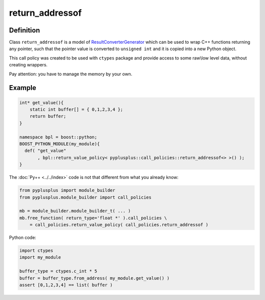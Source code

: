 ================
return_addressof
================

----------
Definition
----------

Class ``return_addressof`` is a model of `ResultConverterGenerator`_  which
can be used to wrap C++ functions returning any pointer, such that the pointer
value is converted to ``unsigned int`` and it is copied into a new Python object.

This call policy was created to be used with ``ctypes`` package and provide access
to some raw\\low level data, without creating wrappers.

Pay attention: you have to manage the memory by your own.

-------
Example
-------

.. code-block:: c++

  int* get_value(){
      static int buffer[] = { 0,1,2,3,4 };
      return buffer;
  }

  namespace bpl = boost::python;
  BOOST_PYTHON_MODULE(my_module){
    def( "get_value"
         , bpl::return_value_policy< pyplusplus::call_policies::return_addressof<> >() );
  }

The :doc:`Py++ <../../index>` code is not that different from what you already know:

.. code-block:: python

  from pyplusplus import module_builder
  from pyplusplus.module_builder import call_policies

  mb = module_builder.module_builder_t( ... )
  mb.free_function( return_type='float *' ).call_policies \
      = call_policies.return_value_policy( call_policies.return_addressof )

Python code:

.. code-block:: python

  import ctypes
  import my_module

  buffer_type = ctypes.c_int * 5
  buffer = buffer_type.from_address( my_module.get_value() )
  assert [0,1,2,3,4] == list( buffer )

.. _`ResultConverterGenerator` : http://boost.org/libs/python/doc/v2/ResultConverter.html#ResultConverterGenerator-concept

.. _`Boost.Python`: http://www.boost.org/libs/python/doc/index.html
.. _`Python`: http://www.python.org
.. _`GCC-XML`: http://www.gccxml.org

